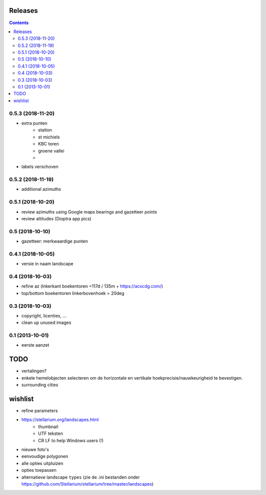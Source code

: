 Releases
========

.. contents::

0.5.3 (2018-11-20)
------------------

- extra punten
        - station
        - st michiels
        - KBC toren
        - groene vallei
        - 
- labels verschoven

0.5.2 (2018-11-19)
------------------

- additional azimuths

0.5.1 (2018-10-20)
------------------

- review azimuths using Google maps bearings and gazetteer points
- review altitudes (Dioptra app pics)

0.5 (2018-10-10)
----------------

- gazetteer: merkwaardige punten

0.4.1 (2018-10-05)
------------------

- versie in naam landscape

0.4 (2018-10-03)
----------------

- refine az (lnkerkant boekentoren  =117d / 135m + https://acscdg.com/)
- top/bottom boekentoren linkerbovenhoek = 20deg


0.3 (2018-10-03)
----------------

- copyright, licenties, ...
- clean up unused images

0.1 (2013-10-01)
----------------

- eerste aanzet

TODO
====

- vertalingen?
- enkele hemelobjecten selecteren om de horizontale en vertikale hoekprecisie/nauwkeurigheid te bevestigen.
- surrounding cities

wishlist
========

- refine parameters
- https://stellarium.org/landscapes.html
    - thumbnail
    - UTF teksten
    - CR LF to help Windows users (!)
- nieuwe foto's
- eenvoudige polygonen
- alle opties uitpluizen
- opties toepassen
- alternatieve landscape ``types`` (zie de .ini bestanden onder https://github.com/Stellarium/stellarium/tree/master/landscapes)

